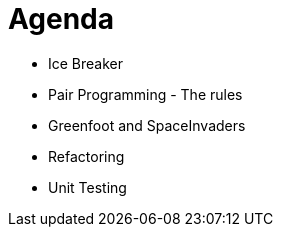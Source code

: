 
# Agenda

* Ice Breaker
* Pair Programming - The rules
* Greenfoot and SpaceInvaders
* Refactoring
* Unit Testing
